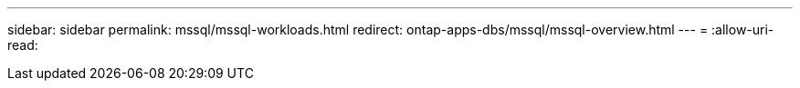 ---
sidebar: sidebar 
permalink: mssql/mssql-workloads.html 
redirect: ontap-apps-dbs/mssql/mssql-overview.html 
---
= 
:allow-uri-read: 


